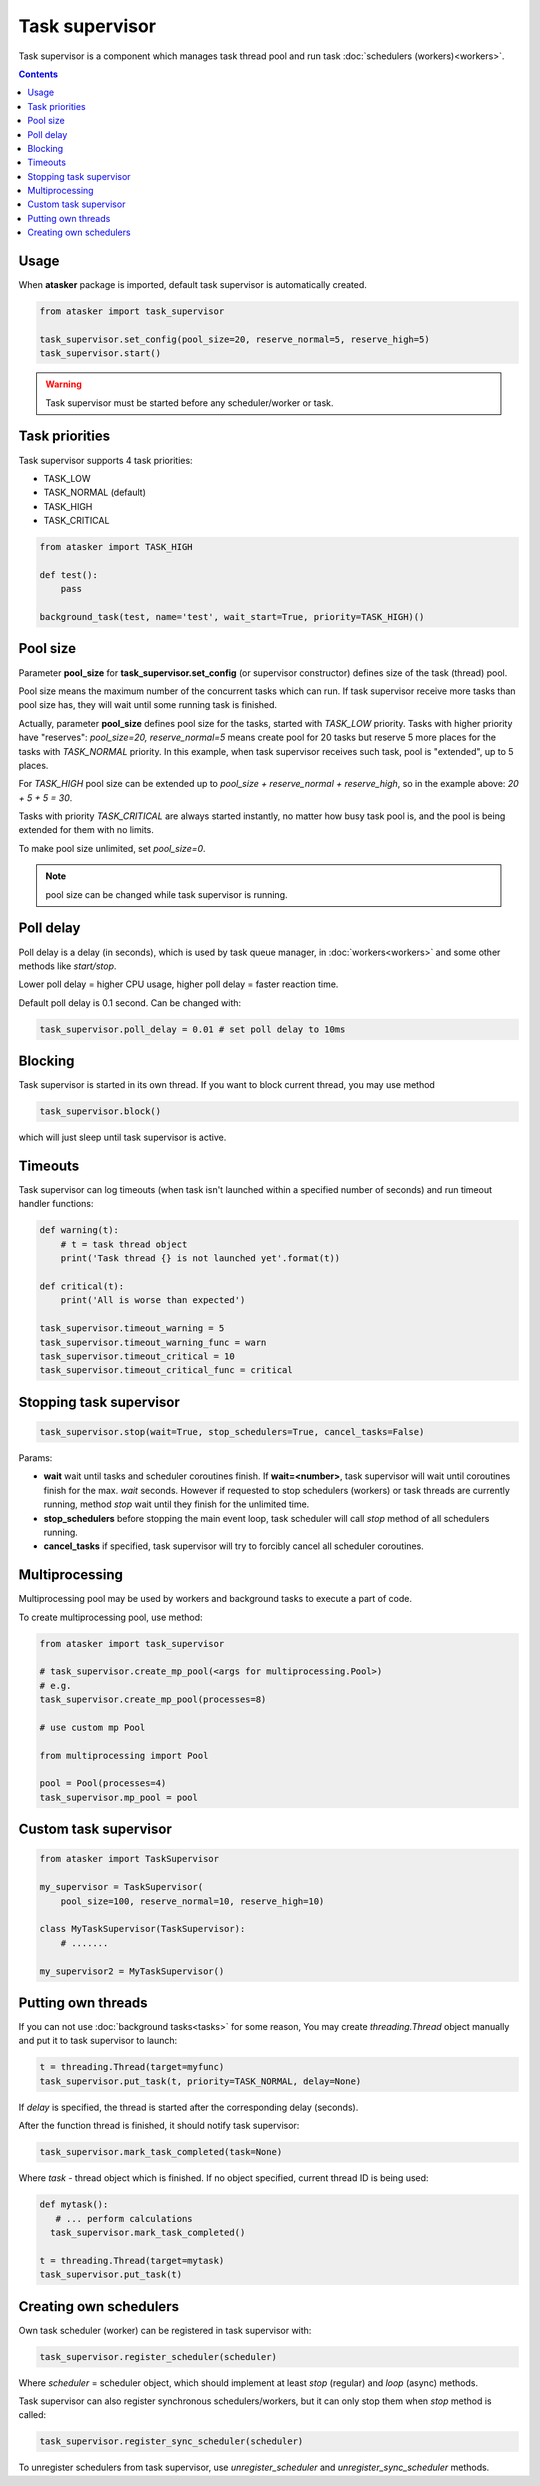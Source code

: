 Task supervisor
***************

Task supervisor is a component which manages task thread pool and run task
:doc:`schedulers (workers)<workers>`.

.. contents::

Usage
=====

When **atasker** package is imported, default task supervisor is automatically
created.

.. code:: python

    from atasker import task_supervisor

    task_supervisor.set_config(pool_size=20, reserve_normal=5, reserve_high=5)
    task_supervisor.start()

.. warning::

    Task supervisor must be started before any scheduler/worker or task.

.. _priorities:

Task priorities
===============

Task supervisor supports 4 task priorities:

* TASK_LOW
* TASK_NORMAL (default)
* TASK_HIGH
* TASK_CRITICAL

.. code:: python

    from atasker import TASK_HIGH

    def test():
        pass

    background_task(test, name='test', wait_start=True, priority=TASK_HIGH)()

Pool size
=========

Parameter **pool_size** for **task_supervisor.set_config** (or supervisor
constructor) defines size of the task (thread) pool.

Pool size means the maximum number of the concurrent tasks which can run. If
task supervisor receive more tasks than pool size has, they will wait until
some running task is finished.

Actually, parameter **pool_size** defines pool size for the tasks, started with
*TASK_LOW* priority. Tasks with higher priority have "reserves": *pool_size=20,
reserve_normal=5* means create pool for 20 tasks but reserve 5 more places for
the tasks with *TASK_NORMAL* priority. In this example, when task supervisor
receives such task, pool is "extended", up to 5 places.

For *TASK_HIGH* pool size can be extended up to *pool_size + reserve_normal +
reserve_high*, so in the example above: *20 + 5 + 5 = 30*.

Tasks with priority *TASK_CRITICAL* are always started instantly, no matter how
busy task pool is, and the pool is being extended for them with no limits.

To make pool size unlimited, set *pool_size=0*.

.. note::

    pool size can be changed while task supervisor is running.

Poll delay
==========

Poll delay is a delay (in seconds), which is used by task queue manager, in
:doc:`workers<workers>` and some other methods like *start/stop*.

Lower poll delay = higher CPU usage, higher poll delay = faster reaction time.

Default poll delay is 0.1 second. Can be changed with:

.. code:: python

    task_supervisor.poll_delay = 0.01 # set poll delay to 10ms

Blocking
========

Task supervisor is started in its own thread. If you want to block current
thread, you may use method

.. code:: python

    task_supervisor.block()

which will just sleep until task supervisor is active.

Timeouts
========

Task supervisor can log timeouts (when task isn't launched within a specified
number of seconds) and run timeout handler functions:

.. code:: python

    def warning(t):
        # t = task thread object
        print('Task thread {} is not launched yet'.format(t))

    def critical(t):
        print('All is worse than expected')

    task_supervisor.timeout_warning = 5
    task_supervisor.timeout_warning_func = warn
    task_supervisor.timeout_critical = 10
    task_supervisor.timeout_critical_func = critical

Stopping task supervisor
========================

.. code:: python

    task_supervisor.stop(wait=True, stop_schedulers=True, cancel_tasks=False)

Params:

* **wait** wait until tasks and scheduler coroutines finish. If
  **wait=<number>**, task supervisor will wait until coroutines finish for the
  max. *wait* seconds. However if requested to stop schedulers (workers) or
  task threads are currently running, method *stop* wait until they finish for
  the unlimited time.

* **stop_schedulers** before stopping the main event loop, task scheduler will
  call *stop* method of all schedulers running.

* **cancel_tasks** if specified, task supervisor will try to forcibly cancel
  all scheduler coroutines. 

.. _create_mp_pool:

Multiprocessing
===============

Multiprocessing pool may be used by workers and background tasks to execute a
part of code.

To create multiprocessing pool, use method:

.. code:: python

    from atasker import task_supervisor

    # task_supervisor.create_mp_pool(<args for multiprocessing.Pool>)
    # e.g.
    task_supervisor.create_mp_pool(processes=8)

    # use custom mp Pool

    from multiprocessing import Pool

    pool = Pool(processes=4)
    task_supervisor.mp_pool = pool

Custom task supervisor
======================

.. code:: python

    from atasker import TaskSupervisor

    my_supervisor = TaskSupervisor(
        pool_size=100, reserve_normal=10, reserve_high=10)

    class MyTaskSupervisor(TaskSupervisor):
        # .......

    my_supervisor2 = MyTaskSupervisor()

Putting own threads
===================

If you can not use :doc:`background tasks<tasks>` for some reason, You may
create *threading.Thread* object manually and put it to task supervisor to
launch:

.. code:: python

    t = threading.Thread(target=myfunc)
    task_supervisor.put_task(t, priority=TASK_NORMAL, delay=None)

If *delay* is specified, the thread is started after the corresponding delay
(seconds).

After the function thread is finished, it should notify task supervisor:

.. code:: python

    task_supervisor.mark_task_completed(task=None)

Where *task* - thread object which is finished. If no object specified, current
thread ID is being used:

.. code:: python

    def mytask():
       # ... perform calculations
      task_supervisor.mark_task_completed() 

    t = threading.Thread(target=mytask)
    task_supervisor.put_task(t)

Creating own schedulers
=======================

Own task scheduler (worker) can be registered in task supervisor with:

.. code:: python

    task_supervisor.register_scheduler(scheduler)

Where *scheduler* = scheduler object, which should implement at least *stop*
(regular) and *loop* (async) methods.

Task supervisor can also register synchronous schedulers/workers, but it can
only stop them when *stop* method is called:

.. code:: python

    task_supervisor.register_sync_scheduler(scheduler)

To unregister schedulers from task supervisor, use *unregister_scheduler* and
*unregister_sync_scheduler* methods.
